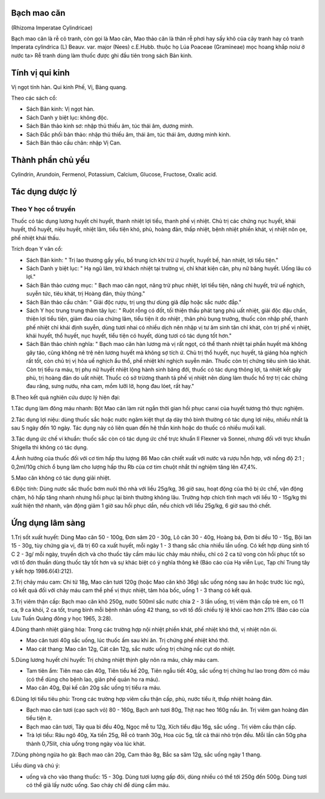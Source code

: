 .. _plants_bach_mao_can:




Bạch mao căn
============

(Rhizoma Imperatae Cylindricae)

Bạch mao căn là rễ cỏ tranh, còn gọi là Mao căn, Mao thảo căn là thân rễ
phơi hay sấy khô của cây tranh hay cỏ tranh Imperata cylindrica (L)
Beauv. var. major (Nees) c.E.Hubb. thuộc họ Lúa Poaceae (Gramineae) mọc
hoang khắp noiư ở nước ta> Rễ tranh dùng làm thuốc được ghi đầu tiên
trong sách Bản kinh.

Tính vị qui kinh
================

Vị ngọt tính hàn. Qui kinh Phế, Vị, Bàng quang.

Theo các sách cổ:

-  Sách Bản kinh: Vị ngọt hàn.
-  Sách Danh y biệt lục: không độc.
-  Sách Bản thảo kinh sơ: nhập thủ thiếu âm, túc thái âm, dương minh.
-  Sách Đắc phối bản thảo: nhập thủ thiếu âm, thái âm, túc thái âm,
   dương minh kinh.
-  Sách Bản thảo cầu chân: nhập Vị Can.

Thành phần chủ yếu
==================

Cylindrin, Arundoin, Fermenol, Potassium, Calcium, Glucose, Fructose,
Oxalic acid.

Tác dụng dược lý
================

Theo Y học cổ truyền
--------------------

Thuốc có tác dụng lương huyết chỉ huyết, thanh nhiệt lợi tiểu, thanh phế
vị nhiệt. Chủ trị các chứng nục huyết, khái huyết, thổ huyết, niệu
huyết, nhiệt lâm, tiểu tiện khó, phù, hoàng đản, thấp nhiệt, bệnh nhiệt
phiền khát, vị nhiệt nôn ọe, phế nhiệt khái thấu.

Trích đoạn Y văn cổ:

-  Sách Bản kinh: " Trị lao thương gầy yếu, bổ trung ích khí trừ ứ
   huyết, huyết bế, hàn nhiệt, lợi tiểu tiện."
-  Sách Danh y biệt lục: " Hạ ngũ lâm, trừ khách nhiệt tại trường vị,
   chỉ khát kiện căn, phụ nữ băng huyết. Uống lâu có lợi."
-  Sách Bản thảo cương mục: " Bạch mao căn ngọt, năng trừ phục nhiệt,
   lợi tiểu tiện, năng chỉ huyết, trừ uế nghịch, suyễn tức, tiêu khát,
   trị Hoàng đản, thủy thũng."
-  Sách Bản thảo cầu chân: " Giải độc rượu, trị ung thư dùng giã đắp
   hoặc sắc nước đắp."
-  Sách Y học trung trung thâm tây lục: " Ruột rỗng có đốt, tối thiện
   thấu phát tạng phủ uất nhiệt, giải độc đậu chẩn, thiện lợi tiểu tiện,
   giảm đau của chứng lâm, tiểu tiện ít do nhiệt , thân phù bụng trướng,
   thuốc còn nhập phế, thanh phế nhiệt chỉ khái định suyễn, dùng tươi
   nhai có nhiều dịch nên nhập vị tư âm sinh tân chỉ khát, còn trị phế
   vị nhiệt, khái huyết, thổ huyết, nục huyết, tiểu tiện có huyết, dùng
   tươi có tác dụng tốt hơn."
-  Sách Bản thảo chính nghĩa: " Bạch mao căn hàn lương mà vị rất ngọt,
   có thể thanh nhiệt tại phần huyết mà không gây táo, cũng không nê trệ
   nên lương huyết mà không sợ tích ứ. Chủ trị thổ huyết, nục huyết, tả
   giáng hỏa nghịch rất tốt, còn chủ trị vị hỏa uế nghịch ẩu thổ, phế
   nhiệt khí nghịch suyễn mãn. Thuốc còn trị chứng tiêu sinh táo khát.
   Còn trị tiểu ra máu, trị phụ nữ huyết nhiệt lộng hành sinh băng đới,
   thuốc có tác dụng thông lợi, tả nhiệt kết gây phù, trị hoàng đản do
   uất nhiệt. Thuốc có sở trừơng thanh tả phế vị nhiệt nên dùng làm
   thuốc hổ trợ trị các chứng đau răng, sưng nướu, nha cam, mồm lưỡi lở,
   họng đau lóet, rất hay."

B.Theo kết quả nghiên cứu dược lý hiện đại:

1.Tác dụng làm đông máu nhanh: Bột Mao căn làm rút ngắn thời gian hồi
phục canxi của huyết tương thỏ thực nghiệm.

2.Tác dụng lợi niệu: dùng thuốc sắc hoặc nước ngâm kiệt thụt dạ dày thỏ
bình thường có tác dụng lợi niệu, nhiều nhất là sau 5 ngày đến 10 ngày.
Tác dụng này có liên quan đến hệ thần kinh hoặc do thuốc có nhiều muối
kali.

3.Tác dụng ức chế vi khuẩn: thuốc sắc còn có tác dụng ức chế trực khuẩn
lî Flexner và Sonnei, nhưng đối với trực khuẩn Shigella thì không có tác
dụng.

4.Ảnh hưởng của thuốc đối với cơ tim hấp thu lượng 86 Mao căn chiết xuất
với nước và rượu hỗn hợp, với nồng độ 2:1 ; 0,2ml/10g chích ổ bụng làm
cho lượng hấp thu Rb của cơ tim chuột nhắt thí nghiệm tăng lên 47,4%.

5.Mao căn không có tác dụng giải nhiệt.

6.Độc tính: Dùng nước sắc thuốc bơm nuôi thỏ nhà với liều 25g/kg, 36 giờ
sau, hoạt động của thỏ bị ức chế, vận động chậm, hô hấp tăng nhanh nhưng
hồi phục lại bình thường không lâu. Trường hợp chích tĩnh mạch với liều
10 - 15g/kg thì xuất hiện thở nhanh, vận động giảm 1 giờ sau hồi phục
dần, nếu chích với liều 25g/kg, 6 giờ sau thỏ chết.

Ứng dụng lâm sàng
=================


1.Trị sốt xuất huyết: Dùng Mao căn 50 - 100g, Đơn sâm 20 - 30g, Lô căn
30 - 40g, Hoàng bá, Đơn bì đều 10 - 15g, Bội lan 15 - 30g, tùy chứng gia
vị, đã trị 60 ca xuất huyết, mỗi ngày 1 - 3 thang sắc chia nhiều lần
uống. Có kết hợp dùng sinh tố C 2 - 3g/ mỗi ngày, truyền dịch và cho
thuốc tây cầm máu lúc chảy máu nhiều, chỉ có 2 ca tử vong còn hồi phục
tốt so với tổ đơn thuần dùng thuốc tây tốt hơn và sự khác biệt có ý
nghĩa thông kê (Báo cáo của Hạ viễn Lục, Tạp chí Trung tây y kết hợp
1986.6(4):212).

2.Trị chảy máu cam: Chi tử 18g, Mao căn tươi 120g (hoặc Mao căn khô 36g)
sắc uống nóng sau ăn hoặc trước lúc ngủ, có kết quả đối với chảy máu cam
thể phế vị thực nhiệt, tâm hỏa bốc, uống 1 - 3 thang có kết quả.

3.Trị viêm thận cấp: Bạch mao căn khô 250g, nước 500ml sắc nước chia 2 -
3 lần uống, trị viêm thận cấp trẻ em, có 11 ca, 9 ca khỏi, 2 ca tốt,
trung bình mỗi bệnh nhân uống 42 thang, so với tổ đối chiếu tỷ lệ khỏi
cao hơn 21% (Báo cáo của Lưu Tuấn Quảng đông y học 1965, 3:28).

4.Dùng thanh nhiệt giáng hỏa: Trong các trường hợp nội nhiệt phiền khát,
phế nhiệt khó thở, vị nhiệt nôn ói.

-  Mao căn tươi 40g sắc uống, lúc thuốc ấm sau khi ăn. Trị chứng phế
   nhiệt khó thở.
-  Mao cát thang: Mao căn 12g, Cát căn 12g, sắc nước uống trị chứng nấc
   cụt do nhiệt.

5.Dùng lương huyết chỉ huyết: Trị chứng nhiệt thịnh gây nôn ra máu, chảy
máu cam.

-  Tam tiên ẩm: Tiên mao căn 40g, Tiên tiểu kế 20g, Tiên ngẫu tiết 40g,
   sắc uống trị chứng hư lao trong đờm có máu (có thể dùng cho bệnh
   lao, giãn phế quản ho ra máu).
-  Mao căn 40g, Đại kế căn 20g sắc uống trị tiểu ra máu.

6.Dùng lợi tiểu tiêu phù: Trong các trường hợp viêm cầu thận cấp, phù,
nước tiểu ít, thấp nhiệt hoàng đản.

-  Bạch mao căn tươi (cạo sạch vỏ) 80 - 160g, Bạch anh tươi 80g, Thịt
   nạc heo 160g nấu ăn. Trị viêm gan hoàng đản tiểu tiện ít.
-  Bạch mao căn tươi, Tây qua bì đều 40g, Ngọc mễ tu 12g, Xích tiểu đậu
   16g, sắc uống . Trị viêm cầu thận cấp.
-  Trà lợi tiểu: Râu ngô 40g, Xa tiền 25g, Rễ cỏ tranh 30g, Hoa cúc 5g,
   tất cả thái nhỏ trộn đều. Mỗi lần cân 50g pha thành 0,75lít, chia
   uống trong ngày vòa lúc khát.

7.Dùng phòng ngừa ho gà: Bạch mao căn 20g, Cam thảo 8g, Bắc sa sâm 12g,
sắc uống ngày 1 thang.

Liều dùng và chú ý:

-  uống và cho vào thang thuốc: 15 - 30g. Dùng tươi lượng gấp đôi, dùng
   nhiều có thể tới 250g đến 500g. Dùng tươi có thể giã lấy nước uống.
   Sao cháy chỉ để dùng cầm máu.
